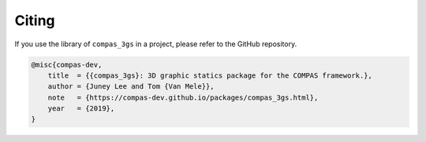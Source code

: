 ********************************************************************************
Citing
********************************************************************************

If you use the library of ``compas_3gs`` in a project, please refer to the GitHub repository.

.. code-block:: latex

    @misc{compas-dev,
        title  = {{compas_3gs}: 3D graphic statics package for the COMPAS framework.},
        author = {Juney Lee and Tom {Van Mele}},
        note   = {https://compas-dev.github.io/packages/compas_3gs.html},
        year   = {2019},
    }

